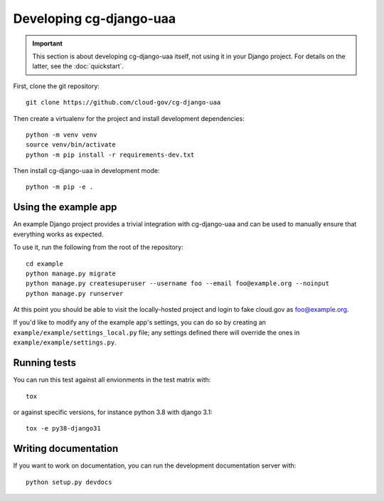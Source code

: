 Developing cg-django-uaa
========================

.. important::

    This section is about developing cg-django-uaa
    itself, not using it in your Django project. For
    details on the latter, see the :doc:`quickstart`.

.. highlight:: none

First, clone the git repository::

    git clone https://github.com/cloud-gov/cg-django-uaa

Then create a virtualenv for the project and install
development dependencies::

    python -m venv venv
    source venv/bin/activate
    python -m pip install -r requirements-dev.txt

Then install cg-django-uaa in development mode::

    python -m pip -e .

Using the example app
~~~~~~~~~~~~~~~~~~~~~

An example Django project provides a trivial integration with
cg-django-uaa and can be used to manually ensure that everything
works as expected.

To use it, run the following from the root of the repository::

    cd example
    python manage.py migrate
    python manage.py createsuperuser --username foo --email foo@example.org --noinput
    python manage.py runserver

At this point you should be able to visit the locally-hosted project
and login to fake cloud.gov as foo@example.org.

If you'd like to modify any of the example app's settings, you can
do so by creating an ``example/example/settings_local.py`` file;
any settings defined there will override the ones in
``example/example/settings.py``.

Running tests
~~~~~~~~~~~~~

You can run this test against all envionments in the test matrix
with::

    tox

or against specific versions, for instance python 3.8 with django 3.1::

    tox -e py38-django31


Writing documentation
~~~~~~~~~~~~~~~~~~~~~

If you want to work on documentation, you can run the development
documentation server with::

    python setup.py devdocs
